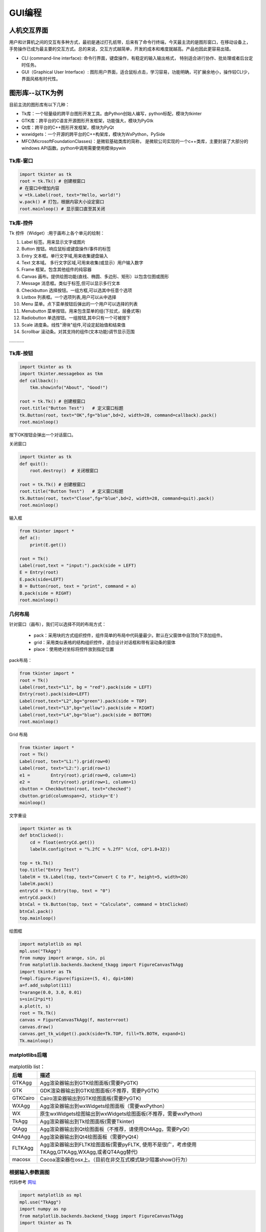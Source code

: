 GUI编程
==========

人机交互界面
----------------

用户和计算机之间的交互有多种方式，最初是通过打孔纸带，后来有了命令行终端，今天最主流的是图形窗口，在移动设备上，
手势操作已成为最主要的交互方式。总的来说，交互方式越简单，开发的成本和难度就越高。产品也因此更容易出错。

- CLI (command-line interface):  命令行界面，键盘操作，有稳定的输入输出格式， 特别适合进行协作、批处理或者后台定时任务。
- GUI（Graphical User Interface）: 图形用户界面，适合鼠标点击，学习容易，功能明确，可扩展余地小，操作较CLI少，界面风格有时代性。

图形库--以TK为例
-----------------

目前主流的图形库有以下几种：

- Tk库：一个轻量级的跨平台图形开发工具。由Python创始人编写，python标配，模块为tkinter
- GTK库：跨平台的C语言开源图形开发框架，功能强大，模块为PyGtk
- Qt库：跨平台的C++图形开发框架，模块为PyQt
- wxwidgets：一个开源的跨平台的C++构架库，模块为WxPython，PySide
- MFC(MicrosoftFoundationClasses)：是微软基础类库的简称， 是微软公司实现的一个c++类库，主要封装了大部分的windows API函数。python中调用需要使用模块pywin

Tk库-窗口
~~~~~~~~~~~

.. code:: python

    import tkinter as tk
    root = tk.Tk() # 创建根窗口
    # 在窗口中增加内容
    w =tk.Label(root, text="Hello, world!")
    w.pack() # 打包，根据内容大小设定窗口
    root.mainloop() # 显示窗口直至其关闭

|image01|

Tk库-控件
~~~~~~~~~~~~~~~~

Tk 控件（Widget）:用于画布上各个单元的绘制：

1. Label 标签。用来显示文字或图片
2. Button 按钮。响应鼠标或键盘操作/事件的标签
3. Entry 文本框。单行文字域,用来收集键盘输入
4. Text 文本域。 多行文字区域,可用来收集(或显示）用户输入数字
5. Frame 框架。包含其他组件的纯容器
6. Canvas 画布。提供绘图功能(直线、椭圆、多边形、矩形）以包含位图或图形
7. Message 消息框。类似于标签,但可以显示多行文本
8. Checkbutton 选择按钮。一组方框,可以选其中任意个选项
9. Listbox 列表框。一个选项列表,用户可以从中选择
10. Menu 菜单。点下菜单按钮后弹出的一个用户可以选择的列表
11. Menubutton 菜单按钮。用来包含菜单的组(下拉式，层叠式等)
12. Radiobutton 单选按钮。一组按钮,其中只有一个可被按下
13. Scale 进度条。线性"滑块"组件,可设定起始值和结束值
14. Scrollbar 滚动条。对其支持的组件(文本功能)调节显示范围

…………

Tk库-按钮
~~~~~~~~~~~~

.. code:: python

    import tkinter as tk
    import tkinter.messagebox as tkm
    def callback():
        tkm.showinfo("About", "Good!")

    root = tk.Tk() # 创建根窗口
    root.title("Button Test")	# 定义窗口标题
    tk.Button(root, text="OK",fg="blue",bd=2, width=28, command=callback).pack()
    root.mainloop()

|image02|
按下OK按钮会弹出一个对话窗口。

|image02-1|

关闭窗口

.. code:: python

    import tkinter as tk
    def quit():
        root.destroy()	# 关闭根窗口

    root = tk.Tk() # 创建根窗口
    root.title("Button Test")	# 定义窗口标题
    tk.Button(root, text="Close",fg="blue",bd=2, width=28, command=quit).pack()
    root.mainloop()

|image03|

输入框

.. code:: python

    from tkinter import *
    def a():
        print(E.get())

    root = Tk()
    Label(root,text = "input:").pack(side = LEFT)
    E = Entry(root)
    E.pack(side=LEFT)
    B = Button(root, text = "print", command = a)
    B.pack(side = RIGHT)
    root.mainloop()

|image04|

几何布局
~~~~~~~~~~

针对窗口（画布），我们可以选择不同的布局方式：

 - pack：采用块的方式组织控件，组件简单的布局中代码量最少。默认在父窗体中自顶向下添加组件。
 - grid：采用类似表格的结构组织控件，适合设计对话框和带有滚动条的窗体
 - place：使用绝对坐标将控件放到指定位置
 
pack布局：

.. code:: python

    from tkinter import *
    root = Tk()
    Label(root,text="L1", bg = "red").pack(side = LEFT)
    Entry(root).pack(side=LEFT)
    Label(root,text="L2",bg="green").pack(side = TOP)
    Label(root,text="L3",bg="yellow").pack(side = RIGHT)
    Label(root,text="L4",bg="blue").pack(side = BOTTOM)
    root.mainloop()

|image05|

Grid 布局

.. code:: python

    from tkinter import *
    root = Tk()
    Label(root, text="L1:").grid(row=0)
    Label(root, text="L2:").grid(row=1)
    e1 =	Entry(root).grid(row=0, column=1)
    e2 =	Entry(root).grid(row=1, column=1)
    cbutton = Checkbutton(root, text="checked")
    cbutton.grid(columnspan=2, sticky='E')
    mainloop()

|image06|

文字重设

.. code:: python

    import tkinter as tk 
    def btnClicked():
        cd = float(entryCd.get())
        labelH.config(text = "%.2fC = %.2fF" %(cd, cd*1.8+32))

    top = tk.Tk() 
    top.title("Entry Test")
    labelH = tk.Label(top, text="Convert C to F", height=5, width=20) 
    labelH.pack()
    entryCd = tk.Entry(top, text = "0") 
    entryCd.pack()
    btnCal = tk.Button(top, text = "Calculate", command = btnClicked) 
    btnCal.pack()
    top.mainloop()

|image07| |image07-1|


绘图框

.. code:: python

    import matplotlib as mpl 
    mpl.use("TkAgg")
    from numpy import arange, sin, pi
    from matplotlib.backends.backend_tkagg import FigureCanvasTkAgg 
    import tkinter as Tk
    f=mpl.figure.Figure(figsize=(5, 4), dpi=100)
    a=f.add_subplot(111)
    t=arange(0.0, 3.0, 0.01)
    s=sin(2*pi*t)
    a.plot(t, s)
    root = Tk.Tk()
    canvas = FigureCanvasTkAgg(f, master=root) 
    canvas.draw()
    canvas.get_tk_widget().pack(side=Tk.TOP, fill=Tk.BOTH, expand=1) 
    Tk.mainloop()

|image08|


matplotlibs后端
~~~~~~~~~~~~~~~~

.. list-table:: matplotlib
    list：
    :header-rows: 1

    * - 后端
      - 描述
    * - GTKAgg
      - Agg渲染器输出到GTK绘图面板(需要PyGTK)
    * - GTK
      - GDK渲染器输出到GTK绘图面板(不推荐，需要PyGTK)
    * - GTKCairo 
      - Cairo渲染器输出到GTK绘图面板(需要PyGTK)
    * - WXAgg 
      - Agg渲染器输出到wxWidgets绘图面板（需要wxPython）
    * - WX 
      - 原生wxWidgets绘图输出到wxWidgets绘图面板(不推荐，需要wxPython) 
    * - TkAgg 
      - Agg渲染器输出到Tk绘图面板(需要Tkinter) 
    * - QtAgg 
      - Agg渲染器输出到Qt绘图面板（不推荐，请使用Qt4Agg，需要PyQt）
    * - Qt4Agg 
      - Agg渲染器输出到Qt4绘图面板（需要PyQt4）
    * - FLTKAgg 
      - Agg渲染器输出到FLTK绘图面板(需要pyFLTK, 使用不是很广，考虑使用TKAgg,GTKAgg,WXAgg,或者QT4Agg替代) 
    * - macosx 
      - Cocoa渲染器在osx上。（目前在非交互式模式缺少阻塞show()行为）

根据输入参数画图
~~~~~~~~~~~~~~~~

代码参考 `网址 <http://202.112.85.96/wiki/doku.php/python;example>`_

.. code:: python

    import matplotlib as mpl 
    mpl.use("TkAgg")
    import numpy as np
    from matplotlib.backends.backend_tkagg import FigureCanvasTkAgg 
    import tkinter as Tk

    def rplot():
        n=int(inputEntry.get()) 
        f.clf()
        a = f.add_subplot(111) 
        x = np.random.rand(n,3) 
        c = np.random.rand(n,3)
        a.scatter(x[:,0], x[:,1], s=x[:,2]*500, alpha=0.5, color=c) 
        canvas.draw()
        
    root = Tk.Tk() 
    Tk.Label(root,text="Input:").grid(row=1,column=0) 
    inputEntry=Tk.Entry(root) 
    inputEntry.grid(row=1,column=1) 
    inputEntry.insert(0,"50")
    Tk.Button(root,text="Plot",command=rplot).grid(row=1, column=2,columnspan=3)

    f = mpl.figure.Figure(figsize=(5, 2.5), dpi=100) 
    canvas = FigureCanvasTkAgg(f, master=root) 
    canvas.draw()
    canvas.get_tk_widget().grid(row=0, columnspan=3) 
    Tk.mainloop()

|image09|


画布动画
~~~~~~~~~~

我们画一个球和方块，并让球可以运动：

.. code:: python

    from tkinter import *
    tk = Tk()
    tk.geometry('600x400')
    frame = Frame(tk)
    canvas = Canvas(frame) # use canvas

    frame.pack(fill = BOTH, expand = 1)
    canvas.pack(fill = BOTH, expand = 1)
    box = canvas.create_rectangle(200,200,300,300, fill="red")
    ball = canvas.create_oval(10,10,30,30,fill='blue',tags = 'ball')
    x_move = 2;	y_move = 2
    while True:
    canvas.move(ball, x_move, y_move)	# movement
    canvas.update()
    time.sleep(0.02)

|image10|

鼠标事件
~~~~~~~~~~

.. code:: python

    from tkinter import *

    root= Tk()
    def callback(event):
    print( "clicked at", event.x, event.y)

    frame = Frame(root, width=200,height=200)
    frame.bind("<Button-1>",callback)
    frame.pack()
    root.mainloop()

.. code:: text

    clicked at 116 125
    clicked at 78 91
    clicked at 82 178
    clicked at 158 171

打包
~~~~~

为了让程序能够在其他人的机器上直接执行，我们需要 ``pyinstaller`` 将这些python模块和运行时需要的依赖库文件打包.
在终端下执行以下命令即可安装：

.. code:: text

    pip install pyinstaller
    pyinstaller –F –w tk_ball.py

我们也可以选择其他打包工具

.. list-table:: 打包工具
    list：
    :header-rows: 1

    * - Solution
      - windows
      - linux
      - os x
      - python3
      - license
      - one file mode 
      - zipfile import
    * - bbfreeze
      -   yes
      -   yes
      -   yes
      -   no
      -   MIT
      -   no 
      -   yes
    * - py2exe
      - yes
      - no
      - no
      - yes
      - MIT
      - yes 
      - yes
    * - pyInstaller
      - yes
      - yes
      - yes
      - yes
      - GPL
      - yes
      - no
    * - cx-Freeze
      - yes
      - yes
      - yes
      - yes
      - PSF
      - no 
      - yes
    * - py2app
      - no
      - no
      - yes
      - yes
      - MIT
      - no 
      - yes
        



.. |image01| image:: ../pic/GUI/GUI-tkhello.png
.. |image02| image:: ../pic/GUI/GUI-tkbutton.png
.. |image02-1| image:: ../pic/GUI/GUI-tkbuttonOK.png
.. |image03| image:: ../pic/GUI/GUI-tkclose.png
.. |image04| image:: ../pic/GUI/GUI-tkinput.png
.. |image05| image:: ../pic/GUI/GUI-tkpack.png
.. |image06| image:: ../pic/GUI/GUI-tkgrid.png
.. |image07| image:: ../pic/GUI/GUI-tkreset.png
.. |image07-1| image:: ../pic/GUI/GUI-tkreset2.png
.. |image08| image:: ../pic/GUI/GUI-tkplot.png
.. |image09| image:: ../pic/GUI/GUI-tkscatter.png
.. |image10| image:: ../pic/GUI/GUI-tkframe.png